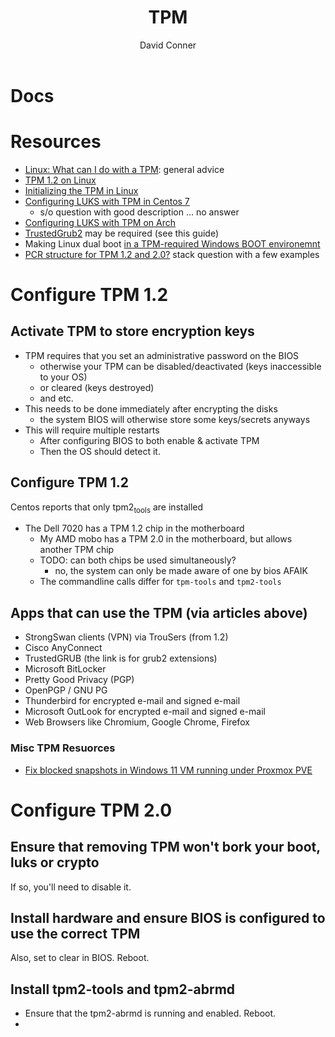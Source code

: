 :PROPERTIES:
:ID:       a3a83227-d12f-4fd4-aa7b-700d7c51fc89
:END:
#+TITLE:     TPM
#+AUTHOR:    David Conner
#+EMAIL:     noreply@te.xel.io
#+DESCRIPTION: notes

* Docs

* Resources
+ [[https://paolozaino.wordpress.com/2021/06/27/linux-what-can-i-do-with-a-trusted-platform-module-tpm/][Linux: What can I do with a TPM]]: general advice
+ [[https://paolozaino.wordpress.com/2017/03/18/configure-and-use-your-tpm-module-on-linux/][TPM 1.2 on Linux]]
+ [[https://resources.infosecinstitute.com/topic/linux-tpm-encryption-initializing-and-using-the-tpm/][Initializing the TPM in Linux]]
+ [[https://serverfault.com/questions/1057400/tpm1-2-centos7-and-luks-decrypting-root-at-boot-without-passphrase][Configuring LUKS with TPM in Centos 7]]
  - s/o question with good description ... no answer
+ [[https://github.com/archont00/arch-linux-luks-tpm-boot][Configuring LUKS with TPM on Arch]]
+ [[https://github.com/Rohde-Schwarz/TrustedGRUB2][TrustedGrub2]] may be required (see this guide)
+ Making Linux dual boot [[https://security.stackexchange.com/questions/251838/would-the-new-tpm-policy-in-windows-11-hinder-dual-booting][in a TPM-required Windows BOOT environemnt]]
+ [[https://security.stackexchange.com/questions/252391/understanding-tpm-pcrs-pcr-banks-indexes-and-their-relations][PCR structure for TPM 1.2 and 2.0?]] stack question with a few examples

* Configure TPM 1.2
** Activate TPM to store encryption keys
- TPM requires that you set an administrative password on the BIOS
  - otherwise your TPM can be disabled/deactivated (keys inaccessible to your OS)
  - or cleared (keys destroyed)
  - and etc.

- This needs to be done immediately after encrypting the disks
  - the system BIOS will otherwise store some keys/secrets anyways

- This will require multiple restarts
  - After configuring BIOS to both enable & activate TPM
  - Then the OS should detect it.

** Configure TPM 1.2
Centos reports that only tpm2_tools are installed

- The Dell 7020 has a TPM 1.2 chip in the motherboard
  - My AMD mobo has a TPM 2.0 in the motherboard, but allows another TPM chip
  - TODO: can both chips be used simultaneously?
    - no, the system can only be made aware of one by bios AFAIK
  - The commandline calls differ for =tpm-tools= and =tpm2-tools=


** Apps that can use the TPM (via articles above)

- StrongSwan clients (VPN) via TrouSers (from 1.2)
- Cisco AnyConnect
- TrustedGRUB (the link is for grub2 extensions)
- Microsoft BitLocker
- Pretty Good Privacy (PGP)
- OpenPGP / GNU PG
- Thunderbird for encrypted e-mail and signed e-mail
- Microsoft OutLook for encrypted e-mail and signed e-mail
- Web Browsers like Chromium, Google Chrome, Firefox

*** Misc TPM Resuorces

- [[yt:][Fix blocked snapshots in Windows 11 VM running under Proxmox PVE]]

* Configure TPM 2.0

** Ensure that removing TPM won't bork your boot, luks or crypto

If so, you'll need to disable it.

** Install hardware and ensure BIOS is configured to use the correct TPM

Also, set to clear in BIOS. Reboot.

** Install tpm2-tools and tpm2-abrmd

+ Ensure that the tpm2-abrmd is running and enabled. Reboot.
+
